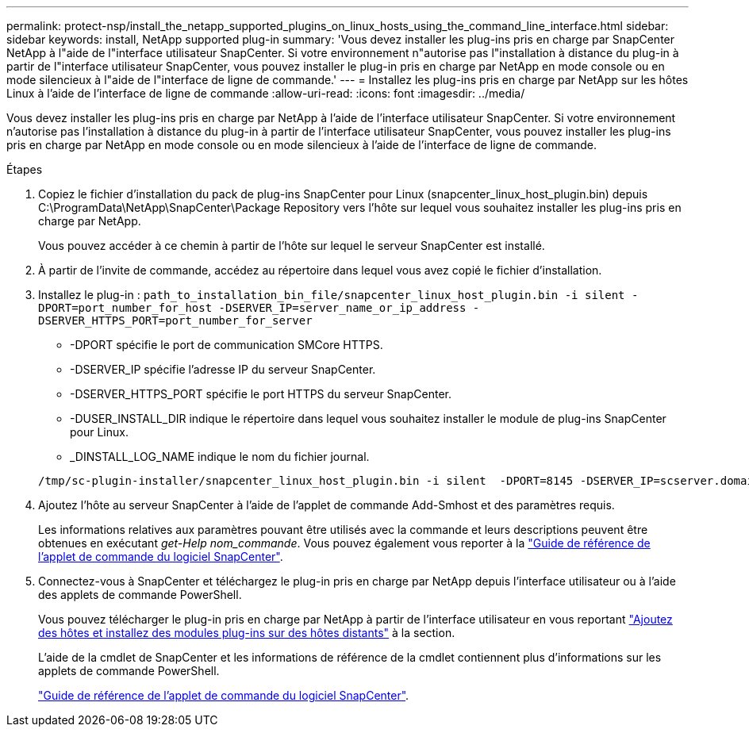 ---
permalink: protect-nsp/install_the_netapp_supported_plugins_on_linux_hosts_using_the_command_line_interface.html 
sidebar: sidebar 
keywords: install, NetApp supported plug-in 
summary: 'Vous devez installer les plug-ins pris en charge par SnapCenter NetApp à l"aide de l"interface utilisateur SnapCenter. Si votre environnement n"autorise pas l"installation à distance du plug-in à partir de l"interface utilisateur SnapCenter, vous pouvez installer le plug-in pris en charge par NetApp en mode console ou en mode silencieux à l"aide de l"interface de ligne de commande.' 
---
= Installez les plug-ins pris en charge par NetApp sur les hôtes Linux à l'aide de l'interface de ligne de commande
:allow-uri-read: 
:icons: font
:imagesdir: ../media/


[role="lead"]
Vous devez installer les plug-ins pris en charge par NetApp à l'aide de l'interface utilisateur SnapCenter. Si votre environnement n'autorise pas l'installation à distance du plug-in à partir de l'interface utilisateur SnapCenter, vous pouvez installer les plug-ins pris en charge par NetApp en mode console ou en mode silencieux à l'aide de l'interface de ligne de commande.

.Étapes
. Copiez le fichier d'installation du pack de plug-ins SnapCenter pour Linux (snapcenter_linux_host_plugin.bin) depuis C:\ProgramData\NetApp\SnapCenter\Package Repository vers l'hôte sur lequel vous souhaitez installer les plug-ins pris en charge par NetApp.
+
Vous pouvez accéder à ce chemin à partir de l'hôte sur lequel le serveur SnapCenter est installé.

. À partir de l'invite de commande, accédez au répertoire dans lequel vous avez copié le fichier d'installation.
. Installez le plug-in : `path_to_installation_bin_file/snapcenter_linux_host_plugin.bin -i silent -DPORT=port_number_for_host -DSERVER_IP=server_name_or_ip_address -DSERVER_HTTPS_PORT=port_number_for_server`
+
** -DPORT spécifie le port de communication SMCore HTTPS.
** -DSERVER_IP spécifie l'adresse IP du serveur SnapCenter.
** -DSERVER_HTTPS_PORT spécifie le port HTTPS du serveur SnapCenter.
** -DUSER_INSTALL_DIR indique le répertoire dans lequel vous souhaitez installer le module de plug-ins SnapCenter pour Linux.
** _DINSTALL_LOG_NAME indique le nom du fichier journal.


+
[listing]
----
/tmp/sc-plugin-installer/snapcenter_linux_host_plugin.bin -i silent  -DPORT=8145 -DSERVER_IP=scserver.domain.com -DSERVER_HTTPS_PORT=8146 -DUSER_INSTALL_DIR=/opt -DINSTALL_LOG_NAME=SnapCenter_Linux_Host_Plugin_Install_2.log -DCHOSEN_FEATURE_LIST=CUSTOM
----
. Ajoutez l'hôte au serveur SnapCenter à l'aide de l'applet de commande Add-Smhost et des paramètres requis.
+
Les informations relatives aux paramètres pouvant être utilisés avec la commande et leurs descriptions peuvent être obtenues en exécutant _get-Help nom_commande_. Vous pouvez également vous reporter à la https://docs.netapp.com/us-en/snapcenter-cmdlets/index.html["Guide de référence de l'applet de commande du logiciel SnapCenter"^].

. Connectez-vous à SnapCenter et téléchargez le plug-in pris en charge par NetApp depuis l'interface utilisateur ou à l'aide des applets de commande PowerShell.
+
Vous pouvez télécharger le plug-in pris en charge par NetApp à partir de l'interface utilisateur en vous reportant link:add_hosts_and_install_plug_in_packages_on_remote_hosts.html["Ajoutez des hôtes et installez des modules plug-ins sur des hôtes distants"] à la section.

+
L'aide de la cmdlet de SnapCenter et les informations de référence de la cmdlet contiennent plus d'informations sur les applets de commande PowerShell.

+
https://docs.netapp.com/us-en/snapcenter-cmdlets/index.html["Guide de référence de l'applet de commande du logiciel SnapCenter"^].


